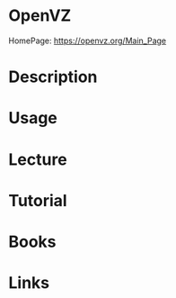 #+TAGS: virt containers vps vm


* OpenVZ
HomePage: https://openvz.org/Main_Page
* Description
* Usage
* Lecture
* Tutorial
* Books
* Links
